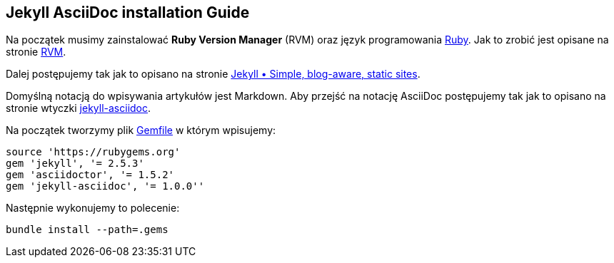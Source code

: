 ## Jekyll AsciiDoc installation Guide

Na początek musimy zainstalować *Ruby Version Manager* (RVM)
oraz język programowania https://www.ruby-lang.org/pl[Ruby].
Jak to zrobić jest opisane na stronie https://rvm.io[RVM].

Dalej postępujemy tak jak to opisano na stronie
http://jekyllrb.com[Jekyll &bull; Simple, blog-aware, static sites].

Domyślną notacją do wpisywania artykułów jest Markdown.
Aby przejść na notację AsciiDoc postępujemy tak jak to opisano na stronie
wtyczki https://github.com/asciidoctor/jekyll-asciidoc[jekyll-asciidoc].

Na początek tworzymy plik link:Gemfile[Gemfile] w którym wpisujemy:
[source,ruby]
----
source 'https://rubygems.org'
gem 'jekyll', '= 2.5.3'
gem 'asciidoctor', '= 1.5.2'
gem 'jekyll-asciidoc', '= 1.0.0''
----

Następnie wykonujemy to polecenie:
[source,console]
----
bundle install --path=.gems
----
